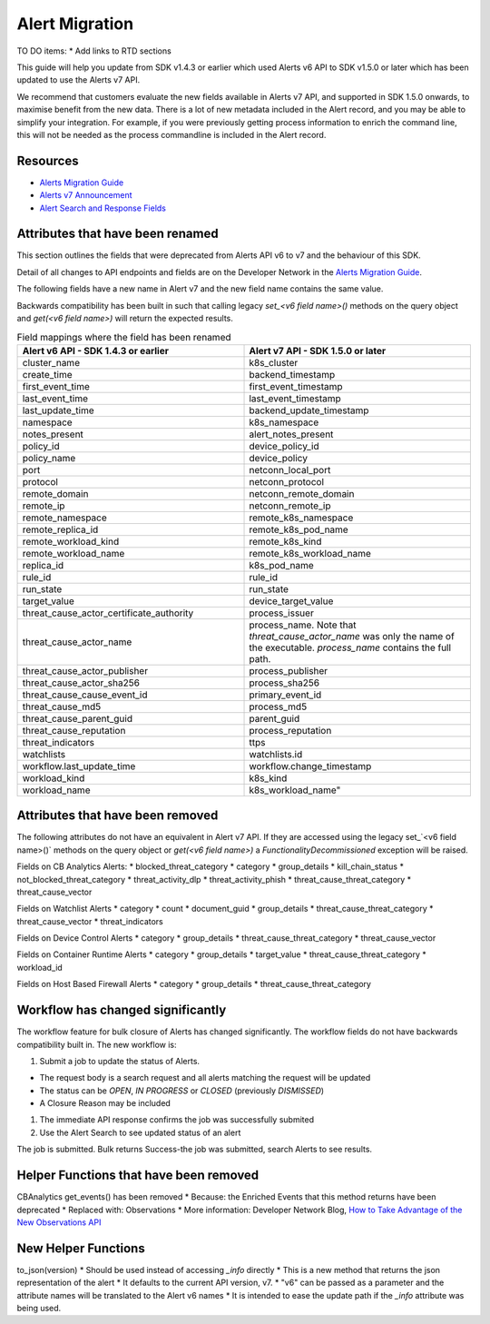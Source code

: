 Alert Migration
===============

TO DO items:
* Add links to RTD sections

This guide will help you update from SDK v1.4.3 or earlier which used Alerts v6 API to
SDK v1.5.0 or later which has been updated to use the Alerts v7 API.

We recommend that customers evaluate the new fields available in Alerts v7 API, and supported in SDK 1.5.0 onwards,
to maximise benefit from the new data. There is a lot of new metadata included in the Alert record, and you may be able
to simplify your integration.  For example, if you were previously getting process information to enrich the command
line, this will not be needed as the process commandline is included in the Alert record.

Resources
^^^^^^^^^

* `Alerts Migration Guide <https://developer.carbonblack.com/reference/carbon-black-cloud/guides/api-migration/alerts-migration>`_
* `Alerts v7 Announcement <https://developer.carbonblack.com/2023/06/announcing-vmware-carbon-black-cloud-alerts-v7-api/>`_
* `Alert Search and Response Fields <https://developer.carbonblack.com/reference/carbon-black-cloud/platform/latest/alert-search-fields>`_

Attributes that have been renamed
^^^^^^^^^^^^^^^^^^^^^^^^^^^^^^^^^
This section outlines the fields that were deprecated from Alerts API v6 to v7 and the behaviour of this SDK.

Detail of all changes to API endpoints and fields are on the Developer Network in the
`Alerts Migration Guide <https://developer.carbonblack.com/reference/carbon-black-cloud/guides/api-migration/alerts-migration>`_.

The following fields have a new name in Alert v7 and the new field name contains the same value.

Backwards compatibility has been built in such that calling legacy `set_<v6 field name>()` methods on the query object
and `get(<v6 field name>)` will return the expected results.


.. list-table:: Field mappings where the field has been renamed
   :widths: 50, 50
   :header-rows: 1
   :class: longtable

   * - Alert v6 API - SDK 1.4.3 or earlier
     - Alert v7 API - SDK 1.5.0 or later
   * - cluster_name
     - k8s_cluster
   * - create_time
     - backend_timestamp
   * - first_event_time
     - first_event_timestamp
   * - last_event_time
     - last_event_timestamp
   * - last_update_time
     - backend_update_timestamp
   * - namespace
     - k8s_namespace
   * - notes_present
     - alert_notes_present
   * - policy_id
     - device_policy_id
   * - policy_name
     - device_policy
   * - port
     - netconn_local_port
   * - protocol
     - netconn_protocol
   * - remote_domain
     - netconn_remote_domain
   * - remote_ip
     - netconn_remote_ip
   * - remote_namespace
     - remote_k8s_namespace
   * - remote_replica_id
     - remote_k8s_pod_name
   * - remote_workload_kind
     - remote_k8s_kind
   * - remote_workload_name
     - remote_k8s_workload_name
   * - replica_id
     - k8s_pod_name
   * - rule_id
     - rule_id
   * - run_state
     - run_state
   * - target_value
     - device_target_value
   * - threat_cause_actor_certificate_authority
     - process_issuer
   * - threat_cause_actor_name
     - process_name. Note that `threat_cause_actor_name` was only the name of the executable.  `process_name` contains the full path.
   * - threat_cause_actor_publisher
     - process_publisher
   * - threat_cause_actor_sha256
     - process_sha256
   * - threat_cause_cause_event_id
     - primary_event_id
   * - threat_cause_md5
     - process_md5
   * - threat_cause_parent_guid
     - parent_guid
   * - threat_cause_reputation
     - process_reputation
   * - threat_indicators
     - ttps
   * - watchlists
     - watchlists.id
   * - workflow.last_update_time
     - workflow.change_timestamp
   * - workload_kind
     - k8s_kind
   * - workload_name
     - k8s_workload_name"


Attributes that have been removed
^^^^^^^^^^^^^^^^^^^^^^^^^^^^^^^^^

The following attributes do not have an equivalent in Alert v7 API. If they are accessed using the
legacy set_`<v6 field name>()` methods on the query object or `get(<v6 field name>)` a
`FunctionalityDecommissioned` exception will be raised.

Fields on CB Analytics Alerts:
* blocked_threat_category
* category
* group_details
* kill_chain_status
* not_blocked_threat_category
* threat_activity_dlp
* threat_activity_phish
* threat_cause_threat_category
* threat_cause_vector

Fields on Watchlist Alerts
* category
* count
* document_guid
* group_details
* threat_cause_threat_category
* threat_cause_vector
* threat_indicators

Fields on Device Control Alerts
* category
* group_details
* threat_cause_threat_category
* threat_cause_vector

Fields on Container Runtime Alerts
* category
* group_details
* target_value
* threat_cause_threat_category
* workload_id

Fields on Host Based Firewall Alerts
* category
* group_details
* threat_cause_threat_category

Workflow has changed significantly
^^^^^^^^^^^^^^^^^^^^^^^^^^^^^^^^^^

The workflow feature for bulk closure of Alerts has changed significantly. The workflow fields do not have
backwards compatibility built in.  The new workflow is:

#. Submit a job to update the status of Alerts.

* The request body is a search request and all alerts matching the request will be updated
* The status can be `OPEN`, `IN PROGRESS` or `CLOSED` (previously `DISMISSED`)
* A Closure Reason may be included

#. The immediate API response confirms the job was successfully submited

#. Use the Alert Search to see updated status of an alert

The job is submitted. Bulk returns Success-the job was submitted, search Alerts to see results.


Helper Functions that have been removed
^^^^^^^^^^^^^^^^^^^^^^^^^^^^^^^^^^^^^^^

CBAnalytics get_events() has been removed
* Because: the Enriched Events that this method returns have been deprecated
* Replaced with: Observations
* More information: Developer Network Blog, `How to Take Advantage of the New Observations API <https://developer.carbonblack.com/2023/07/how-to-take-advantage-of-the-new-observations-api/>`_

New Helper Functions
^^^^^^^^^^^^^^^^^^^^

to_json(version)
* Should be used instead of accessing `_info` directly
* This is a new method that returns the json representation of the alert
* It defaults to the current API version, v7.
* "v6" can be passed as a parameter and the attribute names will be translated to the Alert v6 names
* It is intended to ease the update path if the `_info` attribute was being used.
